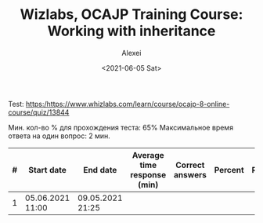 #+TITLE: Wizlabs, OCAJP Training Course: Working with inheritance
#+DATE: <2021-06-05 Sat>
#+AUTHOR: Alexei
#+EMAIL: a_subscriber@mail.ru
#+OPTIONS: num:nil

Test: https:/https://www.whizlabs.com/learn/course/ocajp-8-online-course/quiz/13844

Мин. кол-во % для прохождения теста: 65%
Максимальное время ответа на один вопрос: 2 мин. 

| # | Start date       | End date         | Average time response (min) | Correct answers | Percent | Result |
|---+------------------+------------------+-----------------------------+-----------------+---------+--------|
| 1 | 05.06.2021 11:00 | 09.05.2021 21:25 |                             |                 |         |        |


